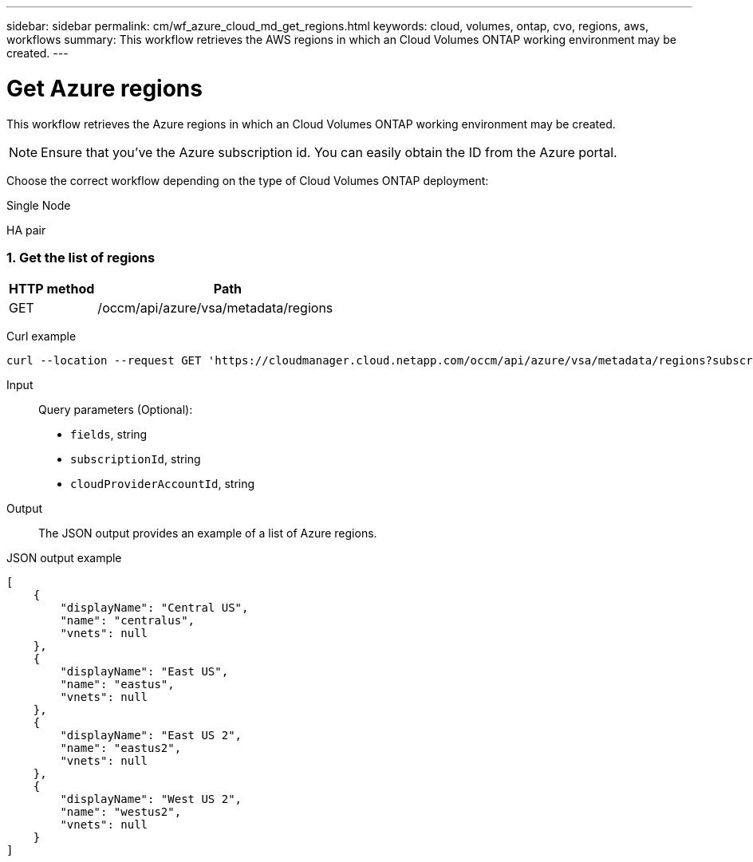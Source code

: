 ---
sidebar: sidebar
permalink: cm/wf_azure_cloud_md_get_regions.html
keywords: cloud, volumes, ontap, cvo, regions, aws, workflows
summary: This workflow retrieves the AWS regions in which an Cloud Volumes ONTAP working environment may be created.
---

= Get Azure regions
:hardbreaks:
:nofooter:
:icons: font
:linkattrs:
:imagesdir: ./media/

[.lead]
This workflow retrieves the Azure regions in which an Cloud Volumes ONTAP working environment may be created.

NOTE: Ensure that you've the Azure subscription id. You can easily obtain the ID from the Azure portal.

Choose the correct workflow depending on the type of Cloud Volumes ONTAP deployment:

Single Node

HA pair

=== 1. Get the list of regions

[cols="25,75"*,options="header"]
|===
|HTTP method
|Path
|GET
|/occm/api/azure/vsa/metadata/regions
|===

Curl example::
[source,curl]
curl --location --request GET 'https://cloudmanager.cloud.netapp.com/occm/api/azure/vsa/metadata/regions?subscriptionId=<SUBSCRIPTION_ID>' --header 'Content-Type: application/json' --header 'x-agent-id: <AGENT_ID>' --header 'Authorization: Bearer <ACCESS_TOKEN>'

Input::

Query parameters (Optional):

* `fields`, string
* `subscriptionId`, string
* `cloudProviderAccountId`, string


Output::

The JSON output provides an example of a list of Azure regions.

JSON output example::
[source,json]
[
    {
        "displayName": "Central US",
        "name": "centralus",
        "vnets": null
    },
    {
        "displayName": "East US",
        "name": "eastus",
        "vnets": null
    },
    {
        "displayName": "East US 2",
        "name": "eastus2",
        "vnets": null
    },
    {
        "displayName": "West US 2",
        "name": "westus2",
        "vnets": null
    }
]
